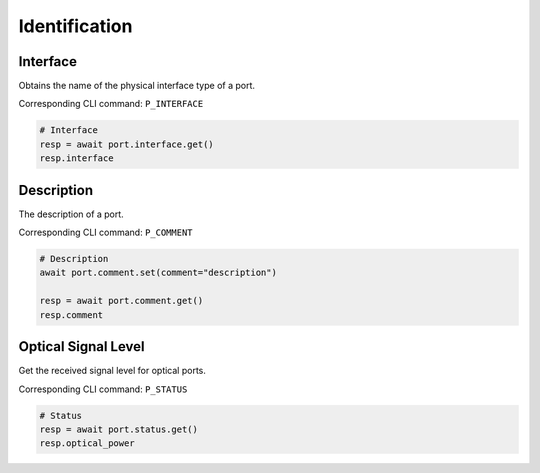 Identification
=========================

Interface
----------
Obtains the name of the physical interface type of a port.

Corresponding CLI command: ``P_INTERFACE``

.. code-block:: python

    # Interface
    resp = await port.interface.get()
    resp.interface


Description
-----------
The description of a port.

Corresponding CLI command: ``P_COMMENT``

.. code-block:: python

    # Description
    await port.comment.set(comment="description")
    
    resp = await port.comment.get()
    resp.comment


Optical Signal Level
---------------------
Get the received signal level for optical ports.

Corresponding CLI command: ``P_STATUS``

.. code-block:: python
    
    # Status
    resp = await port.status.get()
    resp.optical_power